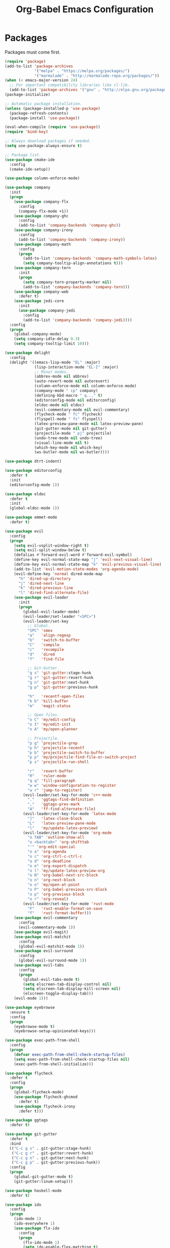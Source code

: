 #+TITLE: Org-Babel Emacs Configuration

* Packages

Packages must come first.

#+BEGIN_SRC emacs-lisp
  (require 'package)
  (add-to-list 'package-archives
               '("melpa" . "https://melpa.org/packages/")
               '("marmalade" . "http://marmalade-repo.org/packages/"))
  (when (< emacs-major-version 24)
    ;; For important compatibility libraries like cl-lib.
    (add-to-list 'package-archives '("gnu" . "http://elpa.gnu.org/packages/")))
  (package-initialize)

  ;; Automatic package installation.
  (unless (package-installed-p 'use-package)
    (package-refresh-contents)
    (package-install 'use-package))

  (eval-when-compile (require 'use-package))
  (require 'bind-key)

  ;; Always download packages if needed.
  (setq use-package-always-ensure t)

  ;; Package list.
  (use-package cmake-ide
    :config
    (cmake-ide-setup))

  (use-package column-enforce-mode)

  (use-package company
    :init
    (progn
      (use-package company-flx
        :config
        (company-flx-mode +1))
      (use-package company-ghc
        :config
        (add-to-list 'company-backends 'company-ghc))
      (use-package company-irony
        :config
        (add-to-list 'company-backends 'company-irony))
      (use-package company-math
        :config
        (progn
          (add-to-list 'company-backends 'company-math-symbols-latex)
          (setq company-tooltip-align-annotations t)))
      (use-package company-tern
        :init
        (progn
          (setq company-tern-property-marker nil)
          (add-to-list 'company-backends 'company-tern)))
      (use-package company-web
        :defer t)
      (use-package jedi-core
        :init
        (use-package company-jedi
          :config
          (add-to-list 'company-backends 'company-jedi))))
    :config
    (progn
      (global-company-mode)
      (setq company-idle-delay 0.3)
      (setq company-tooltip-limit 10)))

  (use-package delight
    :config
    (delight '((emacs-lisp-mode "EL" :major)
               (lisp-interaction-mode "EL-I" :major)
               ;; Minor modes.
               (abbrev-mode nil abbrev)
               (auto-revert-mode nil autorevert)
               (column-enforce-mode nil column-enforce-mode)
               (company-mode " cp" company)
               (defining-kbd-macro " q..." t)
               (editorconfig-mode nil editorconfig)
               (eldoc-mode nil eldoc)
               (evil-commentary-mode nil evil-commentary)
               (flycheck-mode " fc" flycheck)
               (flyspell-mode " fs" flyspell)
               (latex-preview-pane-mode nil latex-preview-pane)
               (git-gutter-mode nil git-gutter)
               (projectile-mode " pj" projectile)
               (undo-tree-mode nil undo-tree)
               (visual-line-mode nil t)
               (which-key-mode nil which-key)
               (ws-butler-mode nil ws-butler))))

  (use-package dtrt-indent)

  (use-package editorconfig
    :defer t
    :init
    (editorconfig-mode 1))

  (use-package eldoc
    :defer t
    :init
    (global-eldoc-mode 1))

  (use-package emmet-mode
    :defer t)

  (use-package evil
    :config
    (progn
      (setq evil-vsplit-window-right t)
      (setq evil-split-window-below t)
      (defalias #'forward-evil-word #'forward-evil-symbol)
      (define-key evil-normal-state-map "j" 'evil-next-visual-line)
      (define-key evil-normal-state-map "k" 'evil-previous-visual-line)
      (add-to-list 'evil-motion-state-modes 'org-agenda-mode)
      (evil-define-key 'normal dired-mode-map
        "h" 'dired-up-directory
        "j" 'dired-next-line
        "k" 'dired-previous-line
        "l" 'dired-find-alternate-file)
      (use-package evil-leader
        :init
        (progn
          (global-evil-leader-mode)
          (evil-leader/set-leader "<SPC>")
          (evil-leader/set-key
            ;; Global.
            "SPC" 'smex
            "a"   'align-regexp
            "b"   'switch-to-buffer
            "C"   'compile
            "c"   'recompile
            "d"   'dired
            "f"   'find-file

            ;; Git-Gutter.
            "g s" 'git-gutter:stage-hunk
            "g r" 'git-gutter:revert-hunk
            "g n" 'git-gutter:next-hunk
            "g p" 'git-gutter:previous-hunk

            "h"   'recentf-open-files
            "k b" 'kill-buffer
            "m"   'magit-status

            ;; Open files.
            "o C" 'my/edit-config
            "o I" 'my/edit-init
            "o A" 'my/open-planner

            ;; Projectile.
            "p g" 'projectile-grep
            "p h" 'projectile-recentf
            "p b" 'projectile-switch-to-buffer
            "p p" 'my/projectile-find-file-or-switch-project
            "p s" 'projectile-run-shell

            "r"   'revert-buffer
            "R"   'ruler-mode
            "q q" 'fill-paragraph
            "w w" 'window-configuration-to-register
            "w r" 'jump-to-register)
          (evil-leader/set-key-for-mode 'c++-mode
            "."   'ggtags-find-definition
            ","   'ggtags-prev-mark
            "A"   'ff-find-alternate-file)
          (evil-leader/set-key-for-mode 'latex-mode
            "]"   'latex-close-block
            "L"   'latex-preview-pane-mode
            "l"   'my/update-latex-preview)
          (evil-leader/set-key-for-mode 'org-mode
            "o TAB" 'outline-show-all
            "o <backtab>" 'org-shifttab
            "'" 'org-edit-special
            "o a" 'org-agenda
            "o c" 'org-ctrl-c-ctrl-c
            "o d" 'org-deadline
            "o e" 'org-export-dispatch
            "o l" 'my/update-latex-preview-org
            "o N" 'org-babel-next-src-block
            "o n" 'org-next-block
            "o o" 'my/open-at-point
            "o P" 'org-babel-previous-src-block
            "o p" 'org-previous-block
            "o r" 'org-reveal)
          (evil-leader/set-key-for-mode 'rust-mode
            "F"   'rust-enable-format-on-save
            "f"   'rust-format-buffer)))
      (use-package evil-commentary
        :config
        (evil-commentary-mode 1))
      (use-package evil-magit)
      (use-package evil-matchit
        :config
        (global-evil-matchit-mode 1))
      (use-package evil-surround
        :config
        (global-evil-surround-mode 1))
      (use-package evil-tabs
        :config
        (progn
          (global-evil-tabs-mode t)
          (setq elscreen-tab-display-control nil)
          (setq elscreen-tab-display-kill-screen nil)
          (elscreen-toggle-display-tab)))
      (evil-mode 1)))

  (use-package eyebrowse
    :ensure t
    :config
    (progn
      (eyebrowse-mode t)
      (eyebrowse-setup-opinionated-keys)))

  (use-package exec-path-from-shell
    :config
    (progn
      (defvar exec-path-from-shell-check-startup-files)
      (setq exec-path-from-shell-check-startup-files nil)
      (exec-path-from-shell-initialize)))

  (use-package flycheck
    :defer t
    :config
    (progn
      (global-flycheck-mode)
      (use-package flycheck-ghcmod
        :defer t)
      (use-package flycheck-irony
        :defer t)))

  (use-package ggtags
    :defer t)

  (use-package git-gutter
    :defer t
    :bind
    (("C-c g s" . git-gutter:stage-hunk)
     ("C-c g r" . git-gutter:revert-hunk)
     ("C-c g n" . git-gutter:next-hunk)
     ("C-c g p" . git-gutter:previous-hunk))
    :config
    (progn
      (global-git-gutter-mode t)
      (git-gutter:linum-setup)))

  (use-package haskell-mode
    :defer t)

  (use-package ido
    :config
    (progn
      (ido-mode 1)
      (ido-everywhere 1)
      (use-package flx-ido
        :config
        (progn
          (flx-ido-mode 1)
          (setq ido-enable-flex-matching t)
          (setq ido-use-faces nil)))
      (use-package ido-completing-read+
        :config
        (ido-ubiquitous-mode 1))
      (use-package ido-vertical-mode
        :config
        (progn
          (ido-vertical-mode 1)
          (setq ido-vertical-define-keys 'C-n-C-p-up-down-left-right)))
      (use-package smex
        :bind
        (("M-x" . smex)
         ("M-X" . smex-major-mode-commands)
         ("C-c M-x" . execute-extended-command))
        :config
        (smex-initialize))))

  (use-package irony)

  (use-package isend-mode
    :defer t)

  (use-package latex-preview-pane
    :defer t)

  (use-package magit
    :bind
    ("C-c m" . magit-status))

  (use-package markdown-mode
    :defer t
    :config
    (use-package markdown-preview-eww))

  (use-package projectile)

  (use-package recentf
    :config
    (recentf-mode 1))

  (use-package solarized-theme
    :init
    ;; Package configurations must be pre-theme setting.
    (progn
      (setq solarized-use-variable-pitch nil)
      (setq solarized-height-minus-1 1.0)
      (setq solarized-height-plus-1 1.0)
      (setq solarized-height-plus-2 1.0)
      (setq solarized-height-plus-3 1.0)
      (setq solarized-height-plus-4 1.0)))

  (use-package which-key
    :config
    (which-key-mode))

  (use-package ws-butler
    :init
    (progn
      (define-globalized-minor-mode global-ws-butler-mode ws-butler-mode
        (lambda ()
          (ws-butler-mode t))))
    :config
    (global-ws-butler-mode t))
#+END_SRC

* Functions

Functions should come after packages.

#+BEGIN_SRC emacs-lisp
  ;; Edit the init file.
  (defun my/edit-init ()
    "Edit the Emacs init file."
    (interactive)
    (find-file user-init-file))

  (defun my/edit-config ()
    "Edit the Emacs configuration file."
    (interactive)
    (find-file (expand-file-name (concat user-emacs-directory "config.org"))))

  ;; Force open file in Emacs.
  (defun my/open-at-point ()
    "Force open file at point in Emacs."
    (interactive)
    (org-open-at-point t))

  ;; Invoke projectile-find-file if we are in a project, or start the switcher.
  (defun my/projectile-find-file-or-switch-project ()
    "Invoke Projectile file finder if in a project, else start project switcher."
    (interactive)
    (if (projectile-project-p)
        (projectile-find-file)
      (projectile-switch-project)))

  ;; Refresh LaTeX preview pane.
  (defun my/update-latex-preview ()
    "Update LaTeX preview pane."
    (interactive)
    (evil-window-right 1)
    (revert-buffer)
    (evil-window-left 1))

  ;; Refresh Org-mode latex.
  (defun my/update-latex-preview-org ()
    "Update LaTeX preview pane in Org-mode."
    (interactive)
    (org-latex-export-to-pdf)
    ;; The function below is only needed if we are using PDF-tools.
    ;; (my/update-latex-preview).
    )

  (defun my/split-window-left ()
    "Split the window to the right and move to it."
    (interactive)
    (split-window-right)
    (evil-window-right 1))

  (defun my/split-window-above ()
    "Split the window below and move to it."
    (interactive)
    (split-window-below)
    (evil-window-below 1))

  ;; Edit the init file.
  (defun my/open-planner ()
    "Edit the planner file."
    (interactive)
    (find-file "~/Drive/planner.org"))
#+END_SRC

* Appearance

#+BEGIN_SRC emacs-lisp
  ;; GUI settings.
  (menu-bar-mode 0)
  (tool-bar-mode 0)
  (scroll-bar-mode 0)

  (defun add-to-frame-lists (setting)
    "Add SETTING to both `default-frame-alist` and `initial-frame-alist`."
    (add-to-list 'default-frame-alist setting)
    (add-to-list 'initial-frame-alist setting))

  (if (eq system-type 'darwin)
      ;; Use a slightly larger size for macOS.
      (defconst default-font "Iosevka Slab-14")
    (defconst default-font "Iosevka Slab-12"))
  (set-face-attribute 'default nil :font default-font)
  (add-to-frame-lists (cons 'font default-font))
  (add-to-frame-lists '(height . 24))
  (add-to-frame-lists '(width . 80))
  (add-to-frame-lists '(background-mode . dark))
  (xterm-mouse-mode)

  (load-theme 'solarized-dark t)
  (set-frame-parameter nil 'background-mode 'dark)
  (set-terminal-parameter nil 'background-mode 'dark)

  ;; Modeline settings.
  (column-number-mode)

  ;; Editing area settings.
  (show-paren-mode t)
  (global-hl-line-mode t)
  (setq scroll-margin 6)

  ;; Disable start-up screen.
  (setq inhibit-startup-screen t)
#+END_SRC

* Bindings

#+BEGIN_SRC emacs-lisp
  ;; General key bindings.
  (global-unset-key (kbd "C-w"))
  (global-set-key (kbd "C-w h") 'windmove-left)
  (global-set-key (kbd "C-w j") 'windmove-down)
  (global-set-key (kbd "C-w k") 'windmove-up)
  (global-set-key (kbd "C-w l") 'windmove-right)

  ;; Org-mode key bindings.
  (global-set-key (kbd "C-c l") 'org-store-link)
  (global-set-key (kbd "C-c a") 'org-agenda)

  ;; Fix ESC key in Evil mode.
  ;;; esc quits.
  (defun minibuffer-keyboard-quit ()
    "Abort recursive edit.
  In Delete Selection mode, if the mark is active, just deactivate it;
  then it takes a second \\[keyboard-quit] to abort the minibuffer."
    (interactive)
    (if (and delete-selection-mode transient-mark-mode mark-active)
        (setq deactivate-mark  t)
      (when (get-buffer "*Completions*") (delete-windows-on "*Completions*"))
      (abort-recursive-edit)))
  (define-key evil-normal-state-map [escape] 'keyboard-quit)
  (define-key evil-visual-state-map [escape] 'keyboard-quit)
  (define-key minibuffer-local-map [escape] 'minibuffer-keyboard-quit)
  (define-key minibuffer-local-ns-map [escape] 'minibuffer-keyboard-quit)
  (define-key minibuffer-local-completion-map [escape] 'minibuffer-keyboard-quit)
  (define-key minibuffer-local-must-match-map [escape] 'minibuffer-keyboard-quit)
  (define-key minibuffer-local-isearch-map [escape] 'minibuffer-keyboard-quit)
  (global-set-key [escape] 'evil-exit-emacs-state)
#+END_SRC

* Editing

#+BEGIN_SRC emacs-lisp
  ;; Editing options.
  (setq initial-scratch-message nil)
  (setq vc-follow-symlinks t)
  (setq-default indent-tabs-mode nil)
  (setq-default tab-width 4)
  (setq-default fill-column 79)
  (setq visual-line-fringe-indicators '(left-curly-arrow right-curly-arrow))

  (electric-pair-mode)
  (global-visual-line-mode)

  ;; Move backups to temp directory.
  (setq backup-directory-alist
        `((".*" . ,temporary-file-directory)))
  (setq auto-save-file-name-transforms
        `((".*" ,temporary-file-directory t)))

  ;; Prevent killing to clipboard.
  (when (eq system-type 'darwin)
    (setq select-enable-clipboard nil)
    (setq select-enable-primary t))

  (setq mouse-drag-copy-region t)
#+END_SRC

* Filetype-specific

#+BEGIN_SRC emacs-lisp
  ;; Custom filetype mappings.
  (add-to-list 'auto-mode-alist '("\\.editorconfig\\'" . editorconfig-conf-mode))
  (add-to-list 'auto-mode-alist '("\\.h\\'" . c++-mode))
  (add-to-list 'auto-mode-alist '("\\.zsh\\'" . sh-mode))
#+END_SRC

* Hooks

#+BEGIN_SRC emacs-lisp
  ;; All coding modes.
  (add-hook 'prog-mode-hook
            (lambda()
              (linum-mode 1)
              (company-mode 1)
              (80-column-rule)))

  ;; All text-editing modes.
  (add-hook 'text-mode-hook
            (lambda()
              (flyspell-mode 1)))

  ;; C/C++.
  (add-hook 'c-mode-common-hook
            (lambda ()
              (local-set-key (kbd "C-c o") 'ff-find-other-file)
              (company-mode 1)
              (dtrt-indent-mode 1)
              (eldoc-mode 1)
              (ggtags-mode 1)))

  ;; DocView.
  ;; Resolution.
  (require 'doc-view)
  (setq doc-view-resolution 200)

  ;; LaTeX.
  ;; Prevent pairing for $.
  (add-hook 'latex-mode-hook
            (lambda ()
              (linum-mode 1)
              (setq-default electric-pair-inhibit-predicate
                            (lambda (c)
                              (if (eq "$" c)
                                (electric-pair-default-inhibit c)
                                t)))))

  ;; Allow revert of PDF files without confirmation.
  (setq revert-without-query (quote (".*\.pdf")))

  ;; Rust.
  (add-hook 'rust-mode-hook
            (lambda ()
              (set (make-local-variable 'compile-command) "cargo run")))

  ;; Web.
  (add-hook 'css-mode-hook  'emmet-mode)
  (add-hook 'js-mode-hook 'tern-mode)
  (add-hook 'sgml-mode-hook 'emmet-mode)
#+END_SRC

* Miscellaneous

#+BEGIN_SRC emacs-lisp
  ;; Silence some warnings.
  (setq ad-redefinition-action 'accept)

  ;; Use y/n instead of yes/no.
  (defalias 'yes-or-no-p 'y-or-n-p)
#+END_SRC

* Org-mode

#+BEGIN_SRC emacs-lisp
  ;; Appearance.
  (defvar org-src-fontify-natively)
  (setq org-src-fontify-natively t)

  ;; Set languages.
  (org-babel-do-load-languages
   'org-babel-load-languages
   '((emacs-lisp . t)
     (haskell . t)
     (latex . t)
     (python . t)
     (sh . t)))

  ;; Hooks.
  (add-hook 'org-mode-hook
            (lambda ()
              (linum-mode 1)))

  ;; Agenda settings.
  ;; Start on Sunday.
  (defvar org-agenda-start-on-weekday)
  (setq org-agenda-start-on-weekday 0)

  ;; States.
  (defvar org-todo-keywords)
  (setq org-todo-keywords
        '((sequence "TODO" "NEXT" "IN-PROGRESS" "|" "DONE")))

  ;; Export settings.
  (defvar org-latex-listings)
  (setq org-latex-listings 'minted)
  (defvar org-latex-packages-alist)
  (add-to-list 'org-latex-packages-alist '("" "minted"))
  (defvar org-latex-minted-options)
  (setq org-latex-minted-options
        '(("linenos")
          ("breaklines")
          ("xleftmargin" "2em")))
  (defvar org-latex-pdf-process)
  (setq org-latex-pdf-process
        '("pdflatex -shell-escape -interaction nonstopmode -output-directory %o %f"
          "pdflatex -shell-escape -interaction nonstopmode -output-directory %o %f"
          "pdflatex -shell-escape -interaction nonstopmode -output-directory %o %f"))

  ;; Set link opening defaults.
  (setq browse-url-browser-function 'eww-browse-url)
#+END_SRC
